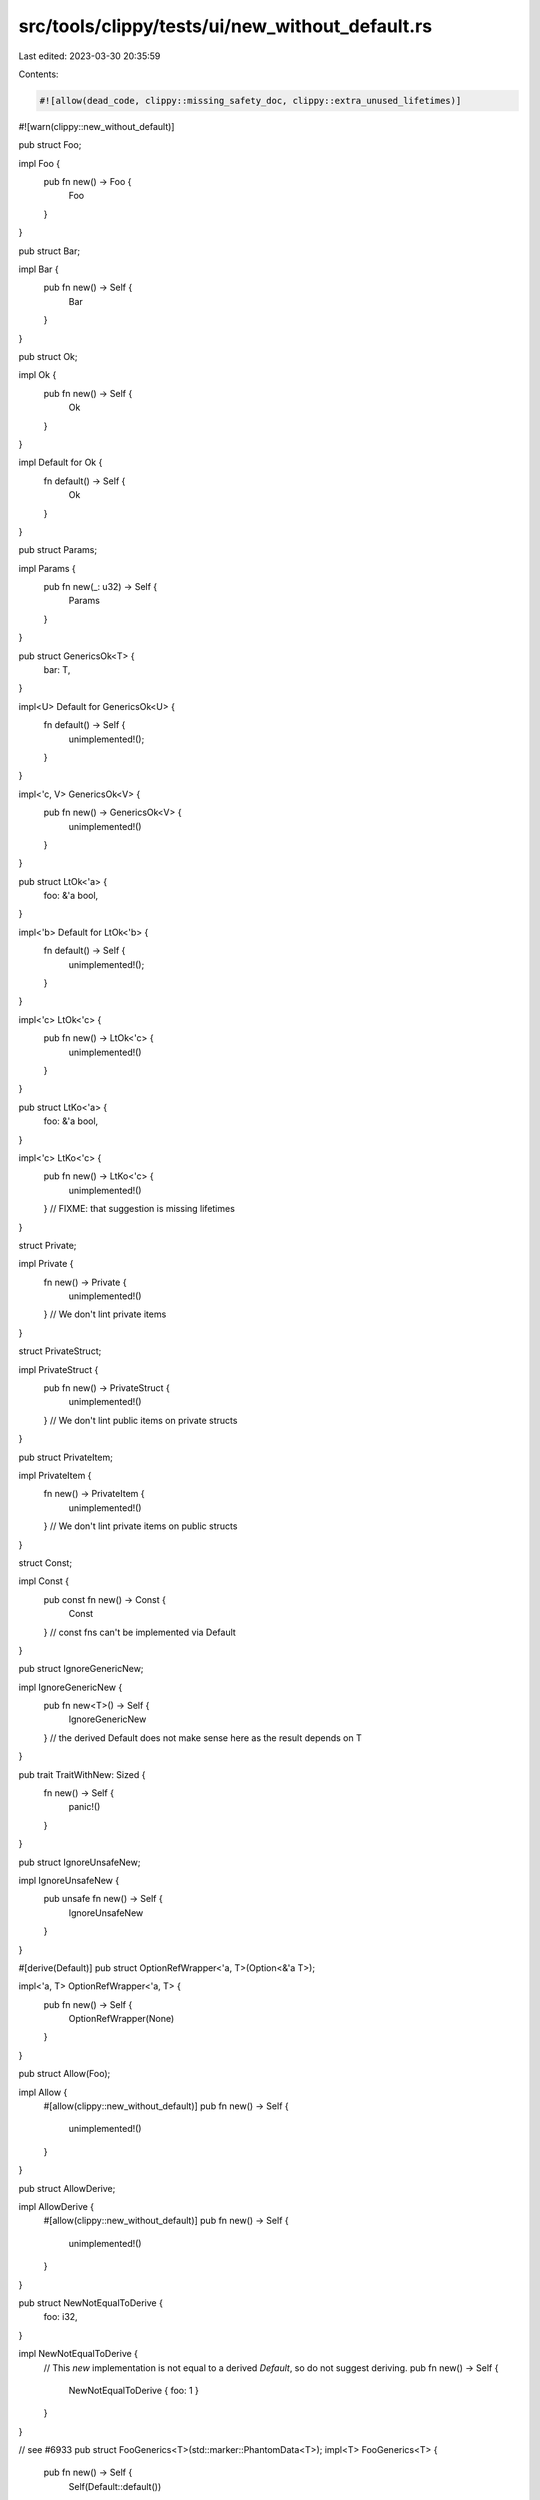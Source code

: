 src/tools/clippy/tests/ui/new_without_default.rs
================================================

Last edited: 2023-03-30 20:35:59

Contents:

.. code-block:: rs

    #![allow(dead_code, clippy::missing_safety_doc, clippy::extra_unused_lifetimes)]
#![warn(clippy::new_without_default)]

pub struct Foo;

impl Foo {
    pub fn new() -> Foo {
        Foo
    }
}

pub struct Bar;

impl Bar {
    pub fn new() -> Self {
        Bar
    }
}

pub struct Ok;

impl Ok {
    pub fn new() -> Self {
        Ok
    }
}

impl Default for Ok {
    fn default() -> Self {
        Ok
    }
}

pub struct Params;

impl Params {
    pub fn new(_: u32) -> Self {
        Params
    }
}

pub struct GenericsOk<T> {
    bar: T,
}

impl<U> Default for GenericsOk<U> {
    fn default() -> Self {
        unimplemented!();
    }
}

impl<'c, V> GenericsOk<V> {
    pub fn new() -> GenericsOk<V> {
        unimplemented!()
    }
}

pub struct LtOk<'a> {
    foo: &'a bool,
}

impl<'b> Default for LtOk<'b> {
    fn default() -> Self {
        unimplemented!();
    }
}

impl<'c> LtOk<'c> {
    pub fn new() -> LtOk<'c> {
        unimplemented!()
    }
}

pub struct LtKo<'a> {
    foo: &'a bool,
}

impl<'c> LtKo<'c> {
    pub fn new() -> LtKo<'c> {
        unimplemented!()
    }
    // FIXME: that suggestion is missing lifetimes
}

struct Private;

impl Private {
    fn new() -> Private {
        unimplemented!()
    } // We don't lint private items
}

struct PrivateStruct;

impl PrivateStruct {
    pub fn new() -> PrivateStruct {
        unimplemented!()
    } // We don't lint public items on private structs
}

pub struct PrivateItem;

impl PrivateItem {
    fn new() -> PrivateItem {
        unimplemented!()
    } // We don't lint private items on public structs
}

struct Const;

impl Const {
    pub const fn new() -> Const {
        Const
    } // const fns can't be implemented via Default
}

pub struct IgnoreGenericNew;

impl IgnoreGenericNew {
    pub fn new<T>() -> Self {
        IgnoreGenericNew
    } // the derived Default does not make sense here as the result depends on T
}

pub trait TraitWithNew: Sized {
    fn new() -> Self {
        panic!()
    }
}

pub struct IgnoreUnsafeNew;

impl IgnoreUnsafeNew {
    pub unsafe fn new() -> Self {
        IgnoreUnsafeNew
    }
}

#[derive(Default)]
pub struct OptionRefWrapper<'a, T>(Option<&'a T>);

impl<'a, T> OptionRefWrapper<'a, T> {
    pub fn new() -> Self {
        OptionRefWrapper(None)
    }
}

pub struct Allow(Foo);

impl Allow {
    #[allow(clippy::new_without_default)]
    pub fn new() -> Self {
        unimplemented!()
    }
}

pub struct AllowDerive;

impl AllowDerive {
    #[allow(clippy::new_without_default)]
    pub fn new() -> Self {
        unimplemented!()
    }
}

pub struct NewNotEqualToDerive {
    foo: i32,
}

impl NewNotEqualToDerive {
    // This `new` implementation is not equal to a derived `Default`, so do not suggest deriving.
    pub fn new() -> Self {
        NewNotEqualToDerive { foo: 1 }
    }
}

// see #6933
pub struct FooGenerics<T>(std::marker::PhantomData<T>);
impl<T> FooGenerics<T> {
    pub fn new() -> Self {
        Self(Default::default())
    }
}

pub struct BarGenerics<T>(std::marker::PhantomData<T>);
impl<T: Copy> BarGenerics<T> {
    pub fn new() -> Self {
        Self(Default::default())
    }
}

pub mod issue7220 {
    pub struct Foo<T> {
        _bar: *mut T,
    }

    impl<T> Foo<T> {
        pub fn new() -> Self {
            todo!()
        }
    }
}

// see issue #8152
// This should not create any lints
pub struct DocHidden;
impl DocHidden {
    #[doc(hidden)]
    pub fn new() -> Self {
        DocHidden
    }
}

fn main() {}

pub struct IgnoreConstGenericNew(usize);
impl IgnoreConstGenericNew {
    pub fn new<const N: usize>() -> Self {
        Self(N)
    }
}

pub struct IgnoreLifetimeNew;
impl IgnoreLifetimeNew {
    pub fn new<'a>() -> Self {
        Self
    }
}


